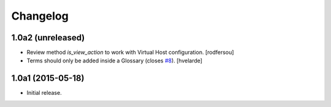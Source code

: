 Changelog
=========

1.0a2 (unreleased)
------------------

- Review method `is_view_action` to work with Virtual Host configuration.
  [rodfersou]
- Terms should only be added inside a Glossary (closes `#8`_).
  [hvelarde]


1.0a1 (2015-05-18)
------------------

- Initial release.

.. _`#8`: https://github.com/collective/collective.cover/issues/8
